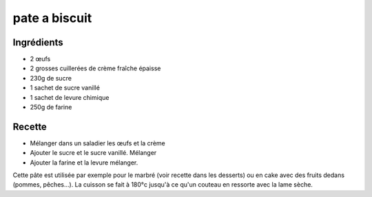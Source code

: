 ==============
pate a biscuit
==============

Ingrédients
===========

- 2 œufs
- 2 grosses cuillerées de crème fraîche épaisse
- 230g de sucre
- 1 sachet de sucre vanillé
- 1 sachet de levure chimique
- 250g de farine


Recette
=======

- Mélanger dans un saladier les œufs et la crème
- Ajouter le sucre et le sucre vanillé. Mélanger
- Ajouter la farine et la levure mélanger.

Cette pâte est utilisée par exemple pour le marbré (voir recette dans les desserts) ou en cake avec des fruits dedans (pommes, pêches...). La cuisson se fait à 180°c jusqu'à ce qu'un couteau en ressorte avec la lame sèche.



